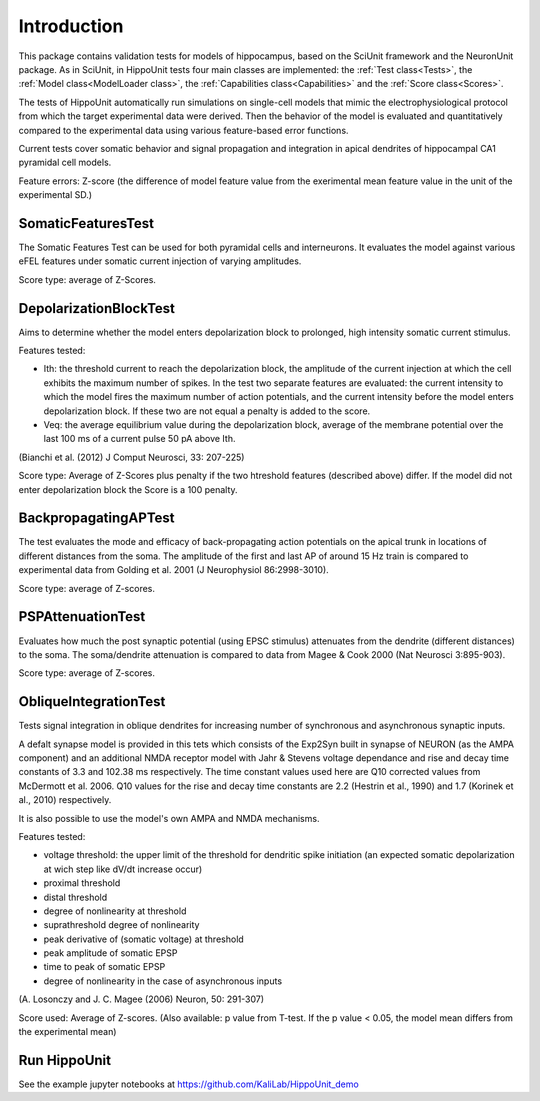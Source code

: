 ############
Introduction
############

This package contains validation tests for models of hippocampus,
based on the SciUnit framework and the NeuronUnit package. As in SciUnit, in HippoUnit tests four main classes are implemented: the :ref:`Test class<Tests>`, 
the  :ref:`Model class<ModelLoader class>`, the :ref:`Capabilities class<Capabilities>` and the :ref:`Score class<Scores>`.

The tests of HippoUnit automatically run simulations on single-cell  models that mimic the electrophysiological protocol from which the target experimental data were derived. 
Then the behavior of the model is evaluated and quantitatively compared to the experimental data using various feature-based error functions. 

Current tests cover somatic behavior and signal propagation and integration in apical dendrites of
hippocampal CA1 pyramidal cell models.

Feature errors: Z-score (the difference of model feature value from the exerimental mean feature value in the unit of the experimental SD.)

SomaticFeaturesTest
-------------------

The Somatic Features Test can be used for both pyramidal cells and interneurons. It evaluates the model against various eFEL features under somatic current injection of varying amplitudes.

Score type: average of Z-Scores.


DepolarizationBlockTest
-----------------------

Aims to determine whether the model enters depolarization block to prolonged, high intensity somatic current stimulus.

Features tested:

* Ith: the threshold current to reach the depolarization block, the amplitude of the current injection at which the cell exhibits
  the maximum number of spikes.
  In the test two separate features are evaluated: the current intensity to which the model fires the maximum number of action potentials, and 	 the current intensity before the model enters depolarization block. If these two are not equal a penalty is added to the score.
* Veq: the average equilibrium value during the depolarization block,
  average of the membrane potential over the last 100 ms of a
  current pulse 50 pA above Ith.

(Bianchi et al. (2012) J Comput Neurosci, 33: 207-225)

Score type: Average of Z-Scores plus penalty if the two htreshold features (described above) differ. If the model did not enter depolarization block the Score is a 100 penalty.

BackpropagatingAPTest
----------------------

The test evaluates the mode and efficacy of back-propagating action potentials on the apical trunk in locations of different distances from the soma. The amplitude of the first and last AP of around 15 Hz train is compared to experimental data from Golding et al. 2001 (J Neurophysiol 86:2998-3010).

Score type: average of Z-scores.

PSPAttenuationTest
------------------

Evaluates how much the post synaptic potential (using EPSC stimulus) attenuates from the dendrite (different distances) to the soma. The soma/dendrite attenuation is compared to data from Magee & Cook 2000 (Nat Neurosci 3:895-903).

Score type: average of Z-scores.

ObliqueIntegrationTest
----------------------

Tests signal integration in oblique dendrites for increasing number of synchronous and asynchronous synaptic inputs.

A defalt synapse model is provided in this tets which consists of the Exp2Syn built in synapse of NEURON (as the AMPA component) and an additional NMDA receptor model with Jahr & Stevens voltage dependance and rise and decay time constants of 3.3 and 102.38 ms respectively. The time constant values used here are Q10 corrected values from McDermott et al. 2006. Q10 values for the rise and decay time constants are 2.2 (Hestrin et al., 1990) and 1.7 (Korinek et al., 2010) respectively.

It is also possible to use the model's own AMPA and NMDA mechanisms.

Features tested:

* voltage threshold: the upper limit of the threshold for dendritic spike initiation (an expected somatic depolarization at wich step like dV/dt increase occur)
* proximal threshold
* distal threshold
* degree of nonlinearity at threshold
* suprathreshold degree of nonlinearity
* peak derivative of (somatic voltage) at threshold
* peak amplitude of somatic EPSP
* time to peak of somatic EPSP
* degree of nonlinearity in the case of asynchronous inputs

(A. Losonczy and J. C. Magee (2006) Neuron, 50: 291-307)

Score used: Average of Z-scores. (Also available: p value from T-test. If the p value < 0.05, the model mean differs from the experimental mean)


Run HippoUnit
-------------------

See the example jupyter notebooks at https://github.com/KaliLab/HippoUnit_demo
